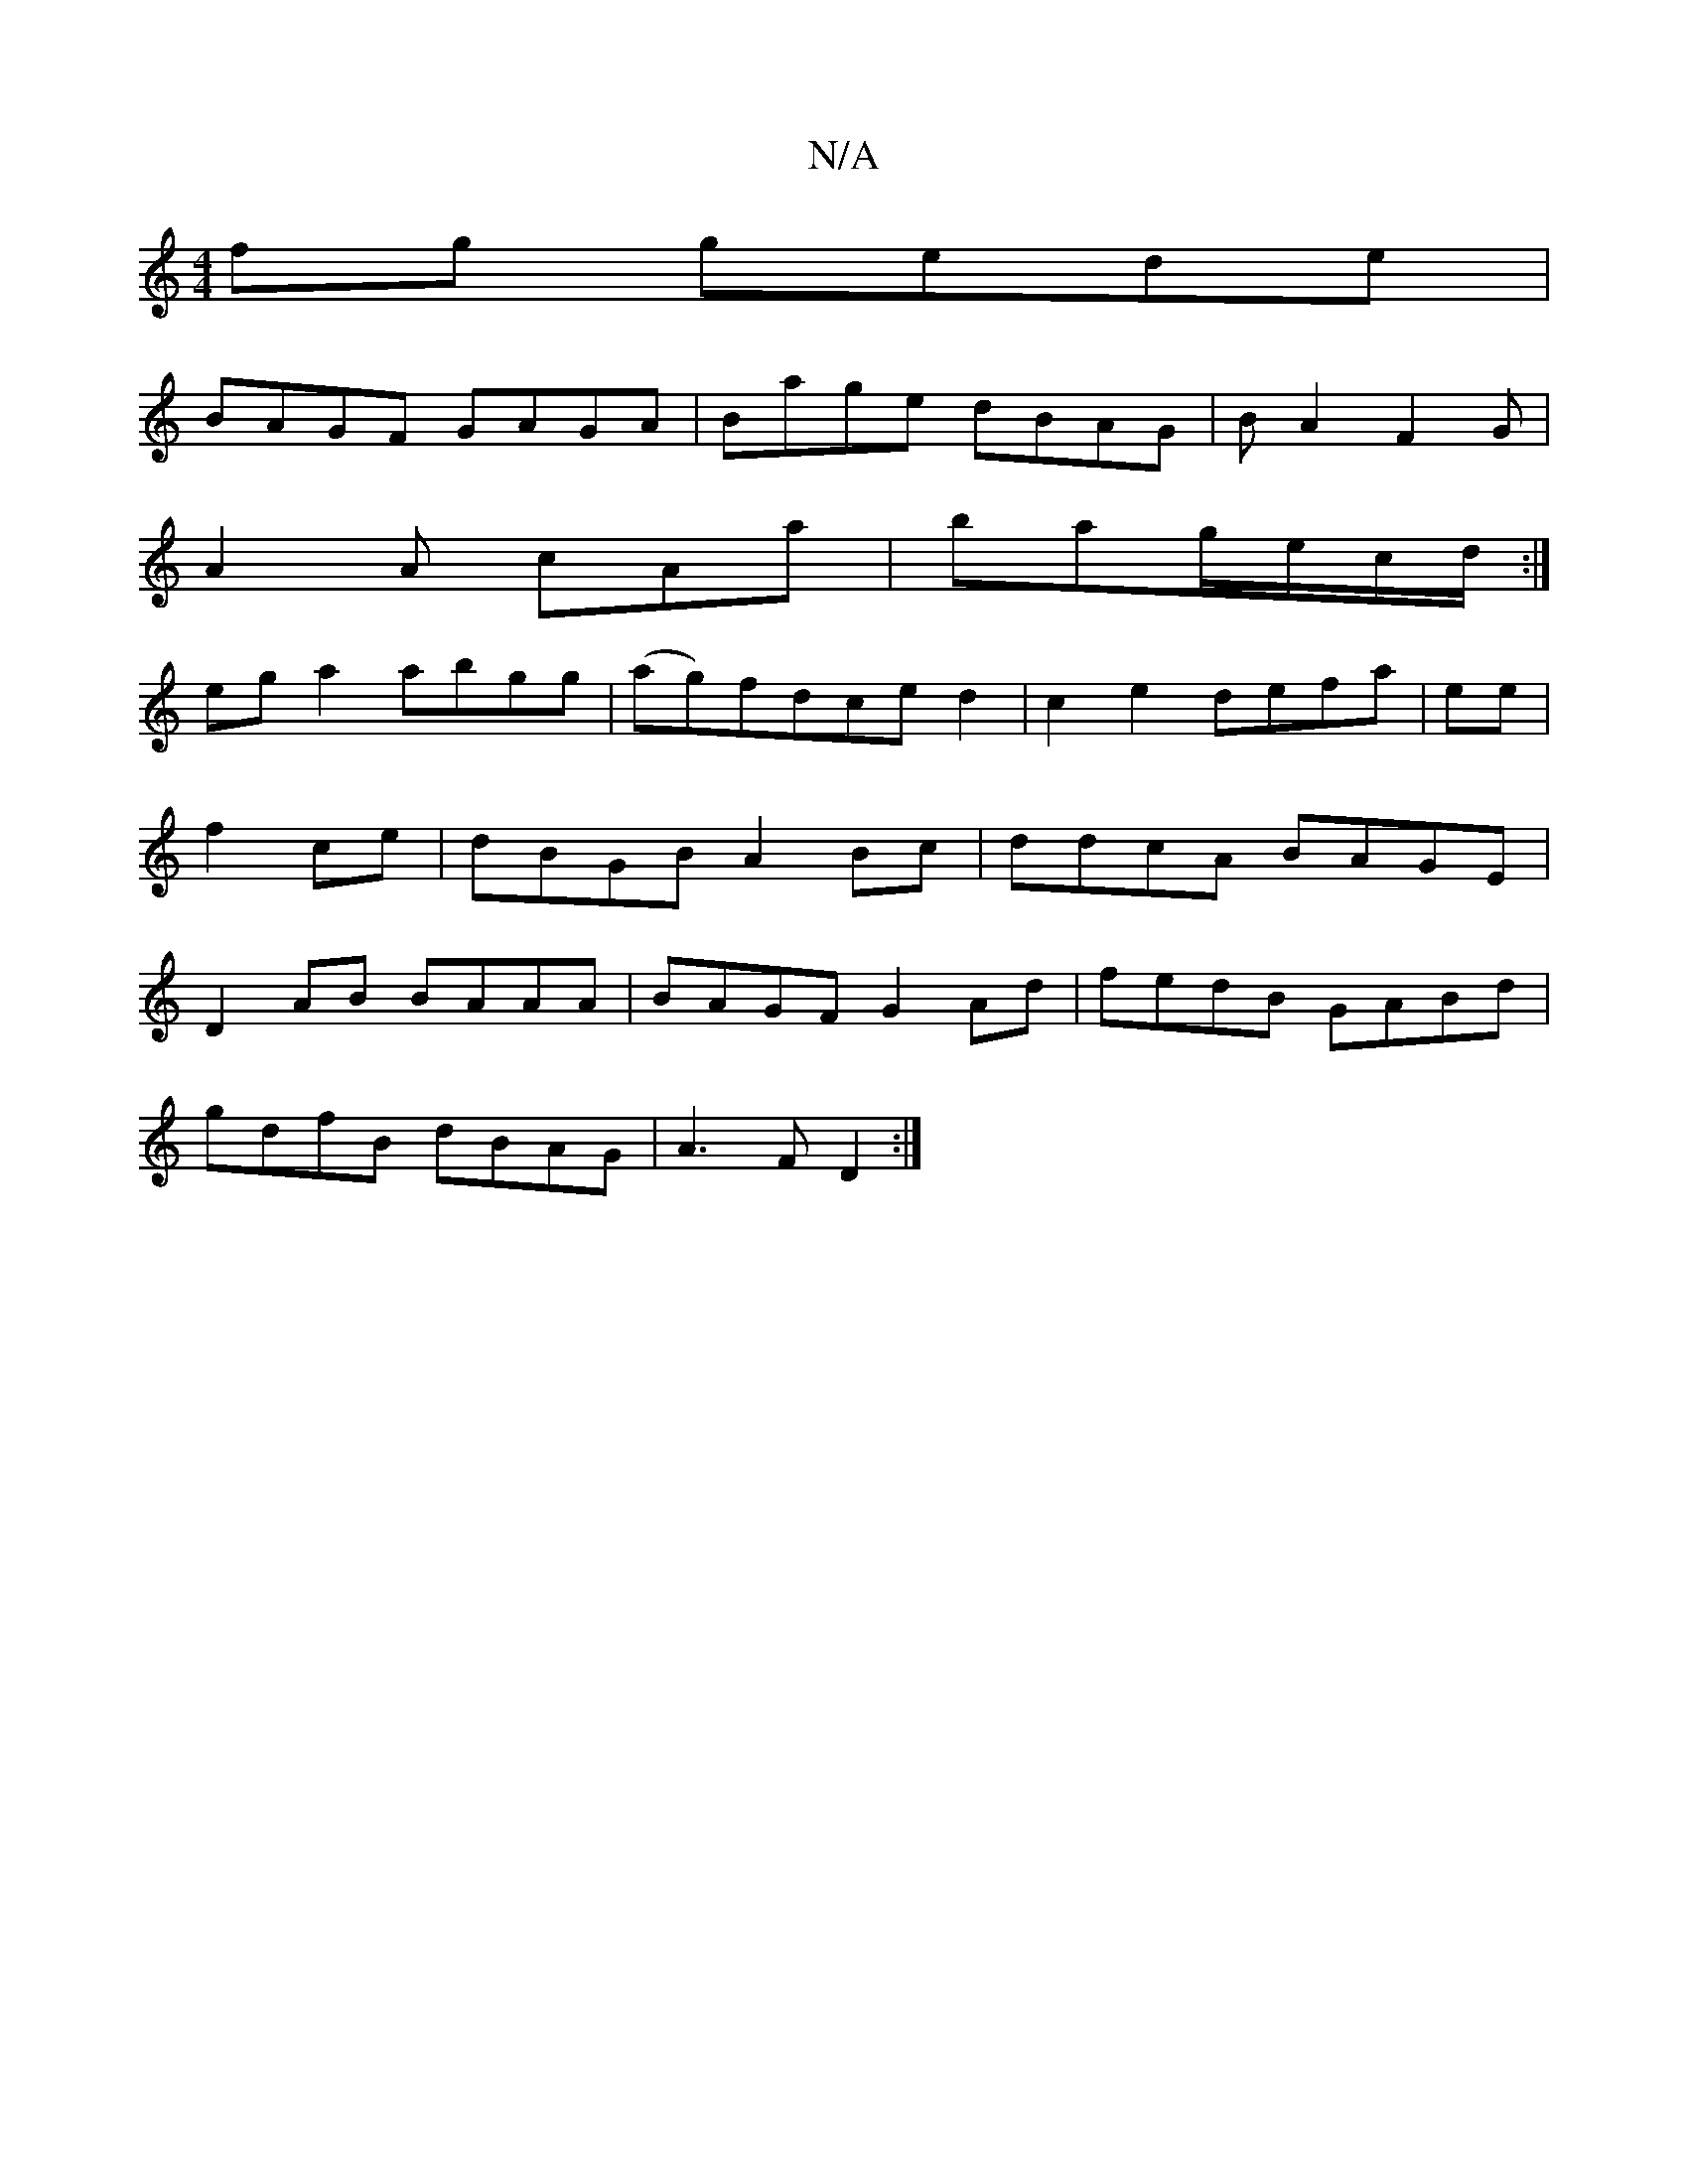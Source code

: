 X:1
T:N/A
M:4/4
R:N/A
K:Cmajor
2fg gede|
BAGF GAGA|Bage dBAG|BA2F2G|
A2A cAa|bag/e/c/d/:|
ega2 abgg|(ag)fdced2|c2e2 defa|tee|f2ce|dBGB A2Bc|ddcA BAGE|D2AB BAAA|BAGF G2Ad|fedB GABd|
gdfB dBAG|A3 F D2:|

|:B|EA(3EFG | A^GA{g}ed (||
A